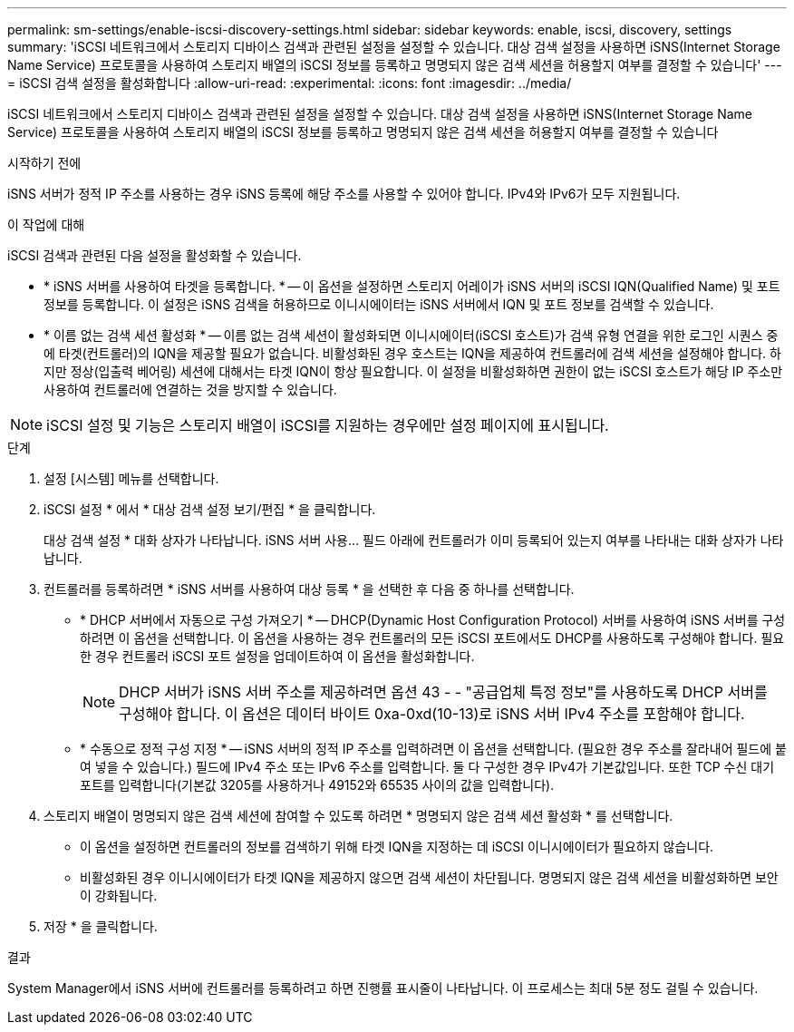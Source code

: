 ---
permalink: sm-settings/enable-iscsi-discovery-settings.html 
sidebar: sidebar 
keywords: enable, iscsi, discovery, settings 
summary: 'iSCSI 네트워크에서 스토리지 디바이스 검색과 관련된 설정을 설정할 수 있습니다. 대상 검색 설정을 사용하면 iSNS(Internet Storage Name Service) 프로토콜을 사용하여 스토리지 배열의 iSCSI 정보를 등록하고 명명되지 않은 검색 세션을 허용할지 여부를 결정할 수 있습니다' 
---
= iSCSI 검색 설정을 활성화합니다
:allow-uri-read: 
:experimental: 
:icons: font
:imagesdir: ../media/


[role="lead"]
iSCSI 네트워크에서 스토리지 디바이스 검색과 관련된 설정을 설정할 수 있습니다. 대상 검색 설정을 사용하면 iSNS(Internet Storage Name Service) 프로토콜을 사용하여 스토리지 배열의 iSCSI 정보를 등록하고 명명되지 않은 검색 세션을 허용할지 여부를 결정할 수 있습니다

.시작하기 전에
iSNS 서버가 정적 IP 주소를 사용하는 경우 iSNS 등록에 해당 주소를 사용할 수 있어야 합니다. IPv4와 IPv6가 모두 지원됩니다.

.이 작업에 대해
iSCSI 검색과 관련된 다음 설정을 활성화할 수 있습니다.

* * iSNS 서버를 사용하여 타겟을 등록합니다. * -- 이 옵션을 설정하면 스토리지 어레이가 iSNS 서버의 iSCSI IQN(Qualified Name) 및 포트 정보를 등록합니다. 이 설정은 iSNS 검색을 허용하므로 이니시에이터는 iSNS 서버에서 IQN 및 포트 정보를 검색할 수 있습니다.
* * 이름 없는 검색 세션 활성화 * -- 이름 없는 검색 세션이 활성화되면 이니시에이터(iSCSI 호스트)가 검색 유형 연결을 위한 로그인 시퀀스 중에 타겟(컨트롤러)의 IQN을 제공할 필요가 없습니다. 비활성화된 경우 호스트는 IQN을 제공하여 컨트롤러에 검색 세션을 설정해야 합니다. 하지만 정상(입출력 베어링) 세션에 대해서는 타겟 IQN이 항상 필요합니다. 이 설정을 비활성화하면 권한이 없는 iSCSI 호스트가 해당 IP 주소만 사용하여 컨트롤러에 연결하는 것을 방지할 수 있습니다.


[NOTE]
====
iSCSI 설정 및 기능은 스토리지 배열이 iSCSI를 지원하는 경우에만 설정 페이지에 표시됩니다.

====
.단계
. 설정 [시스템] 메뉴를 선택합니다.
. iSCSI 설정 * 에서 * 대상 검색 설정 보기/편집 * 을 클릭합니다.
+
대상 검색 설정 * 대화 상자가 나타납니다. iSNS 서버 사용... 필드 아래에 컨트롤러가 이미 등록되어 있는지 여부를 나타내는 대화 상자가 나타납니다.

. 컨트롤러를 등록하려면 * iSNS 서버를 사용하여 대상 등록 * 을 선택한 후 다음 중 하나를 선택합니다.
+
** * DHCP 서버에서 자동으로 구성 가져오기 * -- DHCP(Dynamic Host Configuration Protocol) 서버를 사용하여 iSNS 서버를 구성하려면 이 옵션을 선택합니다. 이 옵션을 사용하는 경우 컨트롤러의 모든 iSCSI 포트에서도 DHCP를 사용하도록 구성해야 합니다. 필요한 경우 컨트롤러 iSCSI 포트 설정을 업데이트하여 이 옵션을 활성화합니다.
+
[NOTE]
====
DHCP 서버가 iSNS 서버 주소를 제공하려면 옵션 43 - - "공급업체 특정 정보"를 사용하도록 DHCP 서버를 구성해야 합니다. 이 옵션은 데이터 바이트 0xa-0xd(10-13)로 iSNS 서버 IPv4 주소를 포함해야 합니다.

====
** * 수동으로 정적 구성 지정 * -- iSNS 서버의 정적 IP 주소를 입력하려면 이 옵션을 선택합니다. (필요한 경우 주소를 잘라내어 필드에 붙여 넣을 수 있습니다.) 필드에 IPv4 주소 또는 IPv6 주소를 입력합니다. 둘 다 구성한 경우 IPv4가 기본값입니다. 또한 TCP 수신 대기 포트를 입력합니다(기본값 3205를 사용하거나 49152와 65535 사이의 값을 입력합니다).


. 스토리지 배열이 명명되지 않은 검색 세션에 참여할 수 있도록 하려면 * 명명되지 않은 검색 세션 활성화 * 를 선택합니다.
+
** 이 옵션을 설정하면 컨트롤러의 정보를 검색하기 위해 타겟 IQN을 지정하는 데 iSCSI 이니시에이터가 필요하지 않습니다.
** 비활성화된 경우 이니시에이터가 타겟 IQN을 제공하지 않으면 검색 세션이 차단됩니다. 명명되지 않은 검색 세션을 비활성화하면 보안이 강화됩니다.


. 저장 * 을 클릭합니다.


.결과
System Manager에서 iSNS 서버에 컨트롤러를 등록하려고 하면 진행률 표시줄이 나타납니다. 이 프로세스는 최대 5분 정도 걸릴 수 있습니다.
